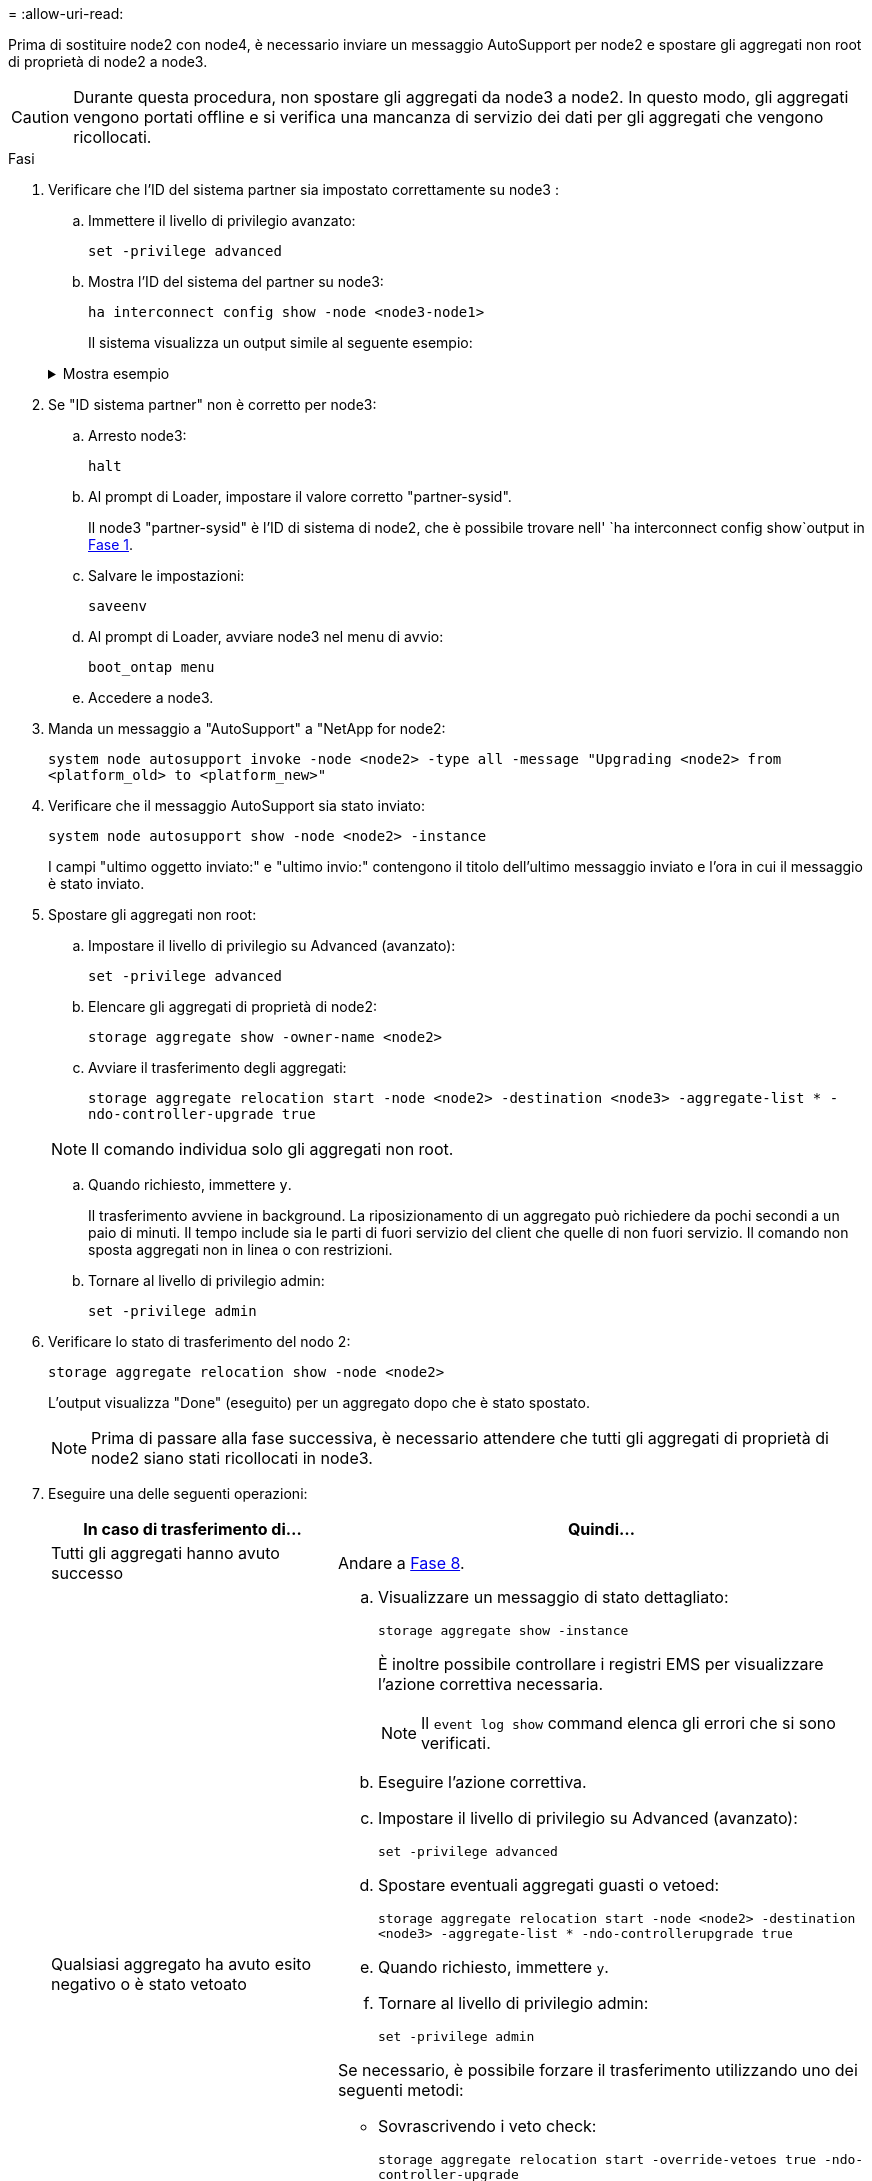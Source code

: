 = 
:allow-uri-read: 


Prima di sostituire node2 con node4, è necessario inviare un messaggio AutoSupport per node2 e spostare gli aggregati non root di proprietà di node2 a node3.


CAUTION: Durante questa procedura, non spostare gli aggregati da node3 a node2. In questo modo, gli aggregati vengono portati offline e si verifica una mancanza di servizio dei dati per gli aggregati che vengono ricollocati.

[[verify-partner-sys-id]]
.Fasi
. Verificare che l'ID del sistema partner sia impostato correttamente su node3 :
+
.. Immettere il livello di privilegio avanzato:
+
`set -privilege advanced`

.. Mostra l'ID del sistema del partner su node3:
+
`ha interconnect config show -node <node3-node1>`

+
Il sistema visualizza un output simile al seguente esempio:

+
.Mostra esempio
[%collapsible]
====
[listing]
----
cluster::*> ha interconnect config show -node <node>
  (system ha interconnect config show)

                       Node: node3-node1
          Interconnect Type: RoCE
            Local System ID: <node3-system-id>
          Partner System ID: <node2-system-id>
       Connection Initiator: local
                  Interface: external

Port   IP Address
----   -----------------
e4a-17   0.0.0.0
e4b-18   0.0.0.0
----
====


. Se "ID sistema partner" non è corretto per node3:
+
.. Arresto node3:
+
`halt`

.. Al prompt di Loader, impostare il valore corretto "partner-sysid".
+
Il node3 "partner-sysid" è l'ID di sistema di node2, che è possibile trovare nell' `ha interconnect config show`output in <<verify-partner-sys-id,Fase 1>>.

.. Salvare le impostazioni:
+
`saveenv`

.. Al prompt di Loader, avviare node3 nel menu di avvio:
+
`boot_ontap menu`

.. Accedere a node3.


. Manda un messaggio a "AutoSupport" a "NetApp for node2:
+
`system node autosupport invoke -node <node2> -type all -message "Upgrading <node2> from <platform_old> to <platform_new>"`

. Verificare che il messaggio AutoSupport sia stato inviato:
+
`system node autosupport show -node <node2> -instance`

+
I campi "ultimo oggetto inviato:" e "ultimo invio:" contengono il titolo dell'ultimo messaggio inviato e l'ora in cui il messaggio è stato inviato.

. Spostare gli aggregati non root:
+
.. Impostare il livello di privilegio su Advanced (avanzato):
+
`set -privilege advanced`

.. Elencare gli aggregati di proprietà di node2:
+
`storage aggregate show -owner-name <node2>`

.. Avviare il trasferimento degli aggregati:
+
`storage aggregate relocation start -node <node2> -destination <node3> -aggregate-list * -ndo-controller-upgrade true`

+

NOTE: Il comando individua solo gli aggregati non root.

.. Quando richiesto, immettere `y`.
+
Il trasferimento avviene in background. La riposizionamento di un aggregato può richiedere da pochi secondi a un paio di minuti. Il tempo include sia le parti di fuori servizio del client che quelle di non fuori servizio. Il comando non sposta aggregati non in linea o con restrizioni.

.. Tornare al livello di privilegio admin:
+
`set -privilege admin`



. Verificare lo stato di trasferimento del nodo 2:
+
`storage aggregate relocation show -node <node2>`

+
L'output visualizza "Done" (eseguito) per un aggregato dopo che è stato spostato.

+

NOTE: Prima di passare alla fase successiva, è necessario attendere che tutti gli aggregati di proprietà di node2 siano stati ricollocati in node3.

. Eseguire una delle seguenti operazioni:
+
[cols="35,65"]
|===
| In caso di trasferimento di... | Quindi... 


| Tutti gli aggregati hanno avuto successo | Andare a <<man_relocate_2_3_step8,Fase 8>>. 


| Qualsiasi aggregato ha avuto esito negativo o è stato vetoato  a| 
.. Visualizzare un messaggio di stato dettagliato:
+
`storage aggregate show -instance`

+
È inoltre possibile controllare i registri EMS per visualizzare l'azione correttiva necessaria.

+

NOTE: Il `event log show` command elenca gli errori che si sono verificati.

.. Eseguire l'azione correttiva.
.. Impostare il livello di privilegio su Advanced (avanzato):
+
`set -privilege advanced`

.. Spostare eventuali aggregati guasti o vetoed:
+
`storage aggregate relocation start -node <node2> -destination <node3> -aggregate-list * -ndo-controllerupgrade true`

.. Quando richiesto, immettere `y`.
.. Tornare al livello di privilegio admin:
+
`set -privilege admin`



Se necessario, è possibile forzare il trasferimento utilizzando uno dei seguenti metodi:

** Sovrascrivendo i veto check:
+
`storage aggregate relocation start -override-vetoes true -ndo-controller-upgrade`

** Sovrascrivendo i controlli di destinazione:
+
`storage aggregate relocation start -override-destination-checks true -ndocontroller-upgrade`



Per ulteriori informazioni sui comandi di trasferimento degli aggregati di storage, visitare il sito Web all'indirizzo link:other_references.html["Riferimenti"] Per collegarsi alla gestione di _dischi e aggregati con i comandi CLI_ e _ONTAP 9: Manuale riferimento pagina_.

|===
. [[man_relocate_2_3_step8]]verificare che tutti gli aggregati non root siano online su node3:
+
`storage aggregate show -node <node3> -state offline -root false`

+
Se alcuni aggregati sono andati offline o sono diventati estranei, è necessario portarli online una volta per ciascun aggregato:

+
`storage aggregate online -aggregate <aggregate_name>`

. Verificare che tutti i volumi siano online al nodo3:
+
`volume show -node <node3> -state offline`

+
Se alcuni volumi sono offline sul node3, è necessario portarli online, una volta per ciascun volume:

+
`volume online -vserver <Vserver-name> -volume <volume-name>`

. Verificare che node2 non disponga di aggregati non root online:
+
`storage aggregate show -owner-name <node2> -ha-policy sfo -state online`

+
L'output del comando non dovrebbe visualizzare gli aggregati online non root perché tutti gli aggregati online non root sono già stati riallocati in node3.


